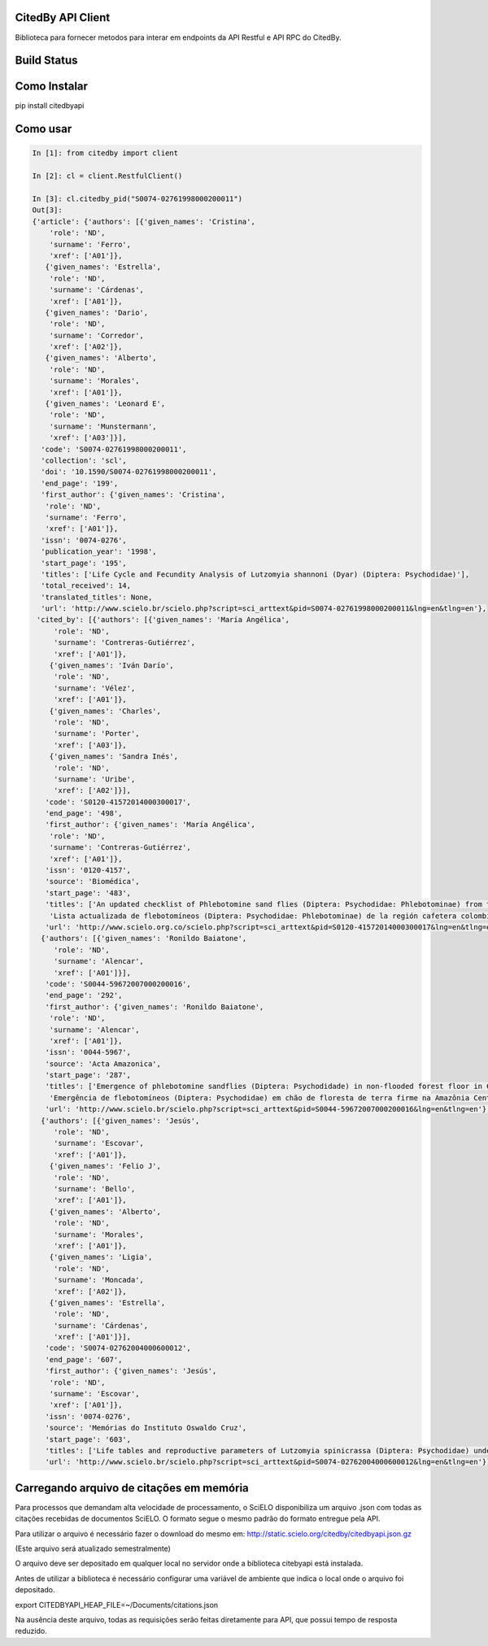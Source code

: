 CitedBy API Client
------------------

Biblioteca para fornecer metodos para interar em endpoints da API Restful e API RPC do CitedBy.

Build Status
------------

.. image:: https://travis-ci.org/scieloorg/citedbyapi.svg?branch=master
    :target: https://travis-ci.org/scieloorg/citedbyapi

Como Instalar
-------------

pip install citedbyapi

Como usar
---------


.. code-block:: python

    In [1]: from citedby import client

    In [2]: cl = client.RestfulClient()

    In [3]: cl.citedby_pid("S0074-02761998000200011")
    Out[3]:
    {'article': {'authors': [{'given_names': 'Cristina',
        'role': 'ND',
        'surname': 'Ferro',
        'xref': ['A01']},
       {'given_names': 'Estrella',
        'role': 'ND',
        'surname': 'Cárdenas',
        'xref': ['A01']},
       {'given_names': 'Dario',
        'role': 'ND',
        'surname': 'Corredor',
        'xref': ['A02']},
       {'given_names': 'Alberto',
        'role': 'ND',
        'surname': 'Morales',
        'xref': ['A01']},
       {'given_names': 'Leonard E',
        'role': 'ND',
        'surname': 'Munstermann',
        'xref': ['A03']}],
      'code': 'S0074-02761998000200011',
      'collection': 'scl',
      'doi': '10.1590/S0074-02761998000200011',
      'end_page': '199',
      'first_author': {'given_names': 'Cristina',
       'role': 'ND',
       'surname': 'Ferro',
       'xref': ['A01']},
      'issn': '0074-0276',
      'publication_year': '1998',
      'start_page': '195',
      'titles': ['Life Cycle and Fecundity Analysis of Lutzomyia shannoni (Dyar) (Diptera: Psychodidae)'],
      'total_received': 14,
      'translated_titles': None,
      'url': 'http://www.scielo.br/scielo.php?script=sci_arttext&pid=S0074-02761998000200011&lng=en&tlng=en'},
     'cited_by': [{'authors': [{'given_names': 'María Angélica',
         'role': 'ND',
         'surname': 'Contreras-Gutiérrez',
         'xref': ['A01']},
        {'given_names': 'Iván Darío',
         'role': 'ND',
         'surname': 'Vélez',
         'xref': ['A01']},
        {'given_names': 'Charles',
         'role': 'ND',
         'surname': 'Porter',
         'xref': ['A03']},
        {'given_names': 'Sandra Inés',
         'role': 'ND',
         'surname': 'Uribe',
         'xref': ['A02']}],
       'code': 'S0120-41572014000300017',
       'end_page': '498',
       'first_author': {'given_names': 'María Angélica',
        'role': 'ND',
        'surname': 'Contreras-Gutiérrez',
        'xref': ['A01']},
       'issn': '0120-4157',
       'source': 'Biomédica',
       'start_page': '483',
       'titles': ['An updated checklist of Phlebotomine sand flies (Diptera: Psychodidae: Phlebotominae) from the Colombian Andean coffee-growing region',
        'Lista actualizada de flebotomíneos (Diptera: Psychodidae: Phlebotominae) de la región cafetera colombiana'],
       'url': 'http://www.scielo.org.co/scielo.php?script=sci_arttext&pid=S0120-41572014000300017&lng=en&tlng=en'},
      {'authors': [{'given_names': 'Ronildo Baiatone',
         'role': 'ND',
         'surname': 'Alencar',
         'xref': ['A01']}],
       'code': 'S0044-59672007000200016',
       'end_page': '292',
       'first_author': {'given_names': 'Ronildo Baiatone',
        'role': 'ND',
        'surname': 'Alencar',
        'xref': ['A01']},
       'issn': '0044-5967',
       'source': 'Acta Amazonica',
       'start_page': '287',
       'titles': ['Emergence of phlebotomine sandflies (Diptera: Psychodidade) in non-flooded forest floor in Central Amazon, Brazil: a modified emergence trap model',
        'Emergência de flebotomíneos (Diptera: Psychodidae) em chão de floresta de terra firme na Amazônia Central do Brasil: uso de um modelo modificado de armadilha de emergência'],
       'url': 'http://www.scielo.br/scielo.php?script=sci_arttext&pid=S0044-59672007000200016&lng=en&tlng=en'},
      {'authors': [{'given_names': 'Jesús',
         'role': 'ND',
         'surname': 'Escovar',
         'xref': ['A01']},
        {'given_names': 'Felio J',
         'role': 'ND',
         'surname': 'Bello',
         'xref': ['A01']},
        {'given_names': 'Alberto',
         'role': 'ND',
         'surname': 'Morales',
         'xref': ['A01']},
        {'given_names': 'Ligia',
         'role': 'ND',
         'surname': 'Moncada',
         'xref': ['A02']},
        {'given_names': 'Estrella',
         'role': 'ND',
         'surname': 'Cárdenas',
         'xref': ['A01']}],
       'code': 'S0074-02762004000600012',
       'end_page': '607',
       'first_author': {'given_names': 'Jesús',
        'role': 'ND',
        'surname': 'Escovar',
        'xref': ['A01']},
       'issn': '0074-0276',
       'source': 'Memórias do Instituto Oswaldo Cruz',
       'start_page': '603',
       'titles': ['Life tables and reproductive parameters of Lutzomyia spinicrassa (Diptera: Psychodidae) under laboratory conditions'],
       'url': 'http://www.scielo.br/scielo.php?script=sci_arttext&pid=S0074-02762004000600012&lng=en&tlng=en'}]}

Carregando arquivo de citações em memória
-----------------------------------------

Para processos que demandam alta velocidade de processamento, o SciELO disponibiliza
um arquivo .json com todas as citações recebidas de documentos SciELO. O formato
segue o mesmo padrão do formato entregue pela API.

Para utilizar o arquivo é necessário fazer o download do mesmo em: http://static.scielo.org/citedby/citedbyapi.json.gz

(Este arquivo será atualizado semestralmente)

O arquivo deve ser depositado em qualquer local no servidor onde a biblioteca citebyapi está instalada.

Antes de utilizar a biblioteca é necessário configurar uma variável de ambiente que indica o local onde o arquivo foi depositado.

export CITEDBYAPI_HEAP_FILE=~/Documents/citations.json

Na ausência deste arquivo, todas as requisições serão feitas diretamente para API, que possui tempo de resposta reduzido.